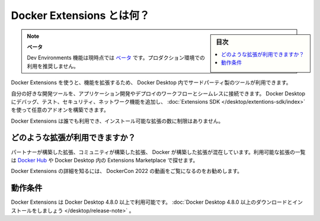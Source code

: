 .. -*- coding: utf-8 -*-
.. URL: https://docs.docker.com/desktop/extensions/
   doc version: 20.10
      https://github.com/docker/docker.github.io/blob/master/desktop/extensions/index.md
.. check date: 2022/09/18
.. Commits on Sep 8, 2022 8bce7328f1d7f6df2ccd508d2f2970c244ebc10f
.. -----------------------------------------------------------------------------

.. What is Docker Extensions?
.. _desktop-what-is-docker-extensions:

==================================================
Docker Extensions とは何？
==================================================

.. sidebar:: 目次

   .. contents:: 
       :depth: 3
       :local:

..  Beta
    The Dev Environments feature is currently in Beta. We recommend that you do not use this in production environments.

.. note::

   **ベータ**
   
   Dev Environments 機能は現時点では `ベータ <https://docs.docker.com/release-lifecycle/#beta>`_ です。プロダクション環境での利用を推奨しません。

.. Docker Extensions lets you use third-party tools within Docker Desktop to extend its functionality.

Docker Extensions を使うと、機能を拡張するため、 Docker Desktop 内でサードパーティ製のツールが利用できます。

.. You can seamlessly connect your favorite development tools to your application development and deployment workflows. Augment Docker Desktop with debugging, testing, security, and networking functionalities, and build custom add-ons using the Extensions SDK.

自分の好きな開発ツールを、アプリケーション開発やデプロイのワークフローとシームレスに接続できます。 Docker Desktop にデバッグ、テスト、セキュリティ、ネットワーク機能を追加し、 :doc:`Extensions SDK </desktop/extentions-sdk/index>` を使って任意のアドオンを構築できます。

.. Anyone can use Docker Extensions and there is no limit to the number of extensions you can install.

Docker Extensions は誰でも利用でき、インストール可能な拡張の数に制限はありません。

.. extenstions

.. image:: ../images/extensions-marketplace.png
   :scale: 60%
   :alt: extensions


.. What extensions are available?
.. _desktop-what-extensions-are-available:

どのような拡張が利用できますか？
========================================

.. There is a mix of partner and community-built extensions and Docker-built extensions. You can explore the list of available extensions in Docker Hub or in the Extensions Marketplace within Docker Desktop.

パートナーが構築した拡張、コミュニティが構築した拡張、 Docker が構築した拡張が混在しています。利用可能な拡張の一覧は `Docker Hub <https://hub.docker.com/search?q=&type=extension>`_ や Docker Desktop 内の Extensions Marketplace で探せます。

.. To find out more about Docker Extensions, we recommend the video walkthrough from DockerCon 2022:

Docker Extensions の詳細を知るには、 DockerCon 2022 の動画をご覧になるのをお勧めします。


.. raw:: html

   <iframe width="750" height="315" src="https://www.youtube.com/embed/3rAGXS8pszQ" title="YouTube video player" frameborder="0" allow="accelerometer; autoplay; clipboard-write; encrypted-media; gyroscope; picture-in-picture" allowfullscreen></iframe>

.. Prerequisites
.. _desktop-extensions-prerequisites:

動作条件
==========

.. Docker Extensions is available as part of Docker Desktop 4.8.0 or a later release. Download and install Docker Desktop 4.8.0 or later.

Docker Extensions は Docker Desktop 4.8.0 以上で利用可能です。 :doc:`Docker Desktop 4.8.0 以上のダウンロードとインストールをしましょう </desktop/release-note>` 。

.. seealso::

   What is Docker Extensions?
      https://docs.docker.com/desktop/extensions/
